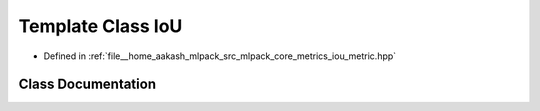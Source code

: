 .. _exhale_class_classmlpack_1_1metric_1_1IoU:

Template Class IoU
==================

- Defined in :ref:`file__home_aakash_mlpack_src_mlpack_core_metrics_iou_metric.hpp`


Class Documentation
-------------------


.. doxygenclass:: mlpack::metric::IoU
   :members:
   :protected-members:
   :undoc-members: